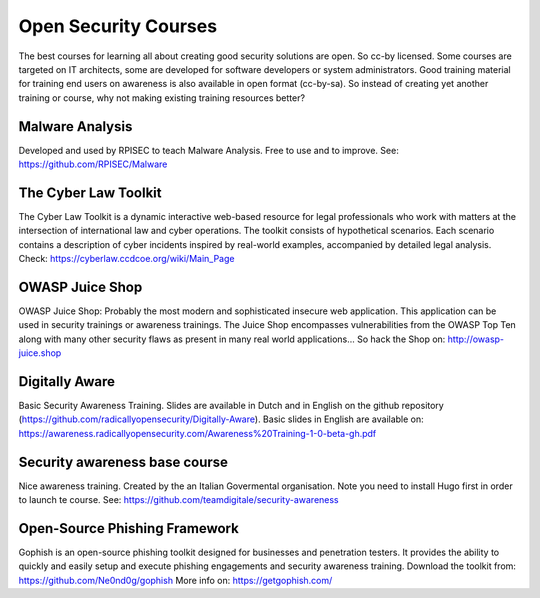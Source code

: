 Open Security Courses
-----------------------

The best courses for learning all about creating good security solutions are open. So cc-by licensed.
Some courses are targeted on IT architects, some are developed for software developers or system administrators. Good training material for training end users on awareness is also available in open format (cc-by-sa). So instead of creating yet another training or course, why not making existing training resources better?


Malware Analysis
^^^^^^^^^^^^^^^^^
Developed and used by RPISEC to teach Malware Analysis. Free to use and to improve. See:
https://github.com/RPISEC/Malware 

 
The Cyber Law Toolkit 
^^^^^^^^^^^^^^^^^^^^^^

The Cyber Law Toolkit is a dynamic interactive web-based resource for legal professionals who work with matters at the intersection of international law and cyber operations. The toolkit consists of hypothetical scenarios. Each scenario contains a description of cyber incidents inspired by real-world examples, accompanied by detailed legal analysis. Check:
https://cyberlaw.ccdcoe.org/wiki/Main_Page 


OWASP Juice Shop
^^^^^^^^^^^^^^^^^^

OWASP Juice Shop: Probably the most modern and sophisticated insecure web application. This application can be used in security trainings or awareness trainings. The Juice Shop encompasses vulnerabilities from the OWASP Top Ten along with many other security flaws as present in many real world applications...
So hack the Shop on: http://owasp-juice.shop


Digitally Aware
^^^^^^^^^^^^^^^^
Basic Security Awareness Training. Slides are available in Dutch and in English on the github repository (https://github.com/radicallyopensecurity/Digitally-Aware). Basic slides in English are available on: https://awareness.radicallyopensecurity.com/Awareness%20Training-1-0-beta-gh.pdf 


Security awareness base course 
^^^^^^^^^^^^^^^^^^^^^^^^^^^^^^^^

Nice awareness training. Created by the an Italian Govermental organisation. Note you need to install Hugo first in order to launch te course. See: https://github.com/teamdigitale/security-awareness 


Open-Source Phishing Framework 
^^^^^^^^^^^^^^^^^^^^^^^^^^^^^^^

Gophish is an open-source phishing toolkit designed for businesses and penetration testers. It provides the ability to quickly and easily setup and execute phishing engagements and security awareness training.
Download the toolkit from: https://github.com/Ne0nd0g/gophish 
More info on: https://getgophish.com/ 



